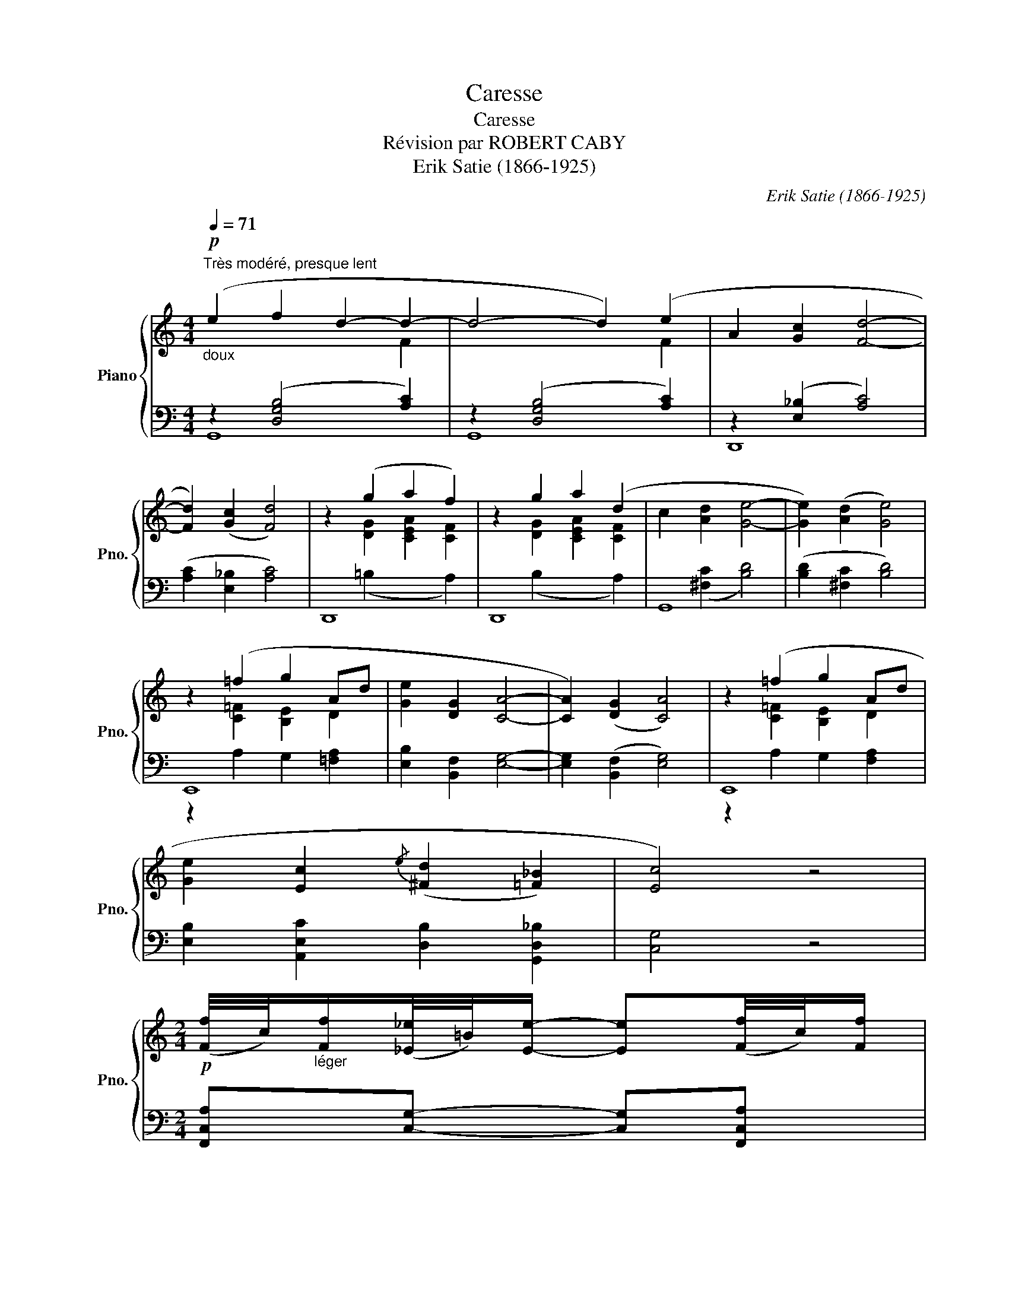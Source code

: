 X:1
T:Caresse
T:Caresse
T:Révision par ROBERT CABY
T:Erik Satie (1866-1925)
C:Erik Satie (1866-1925)
%%score { ( 1 2 ) | ( 3 4 ) }
L:1/8
Q:1/4=71
M:4/4
K:C
V:1 treble nm="Piano" snm="Pno."
V:2 treble 
V:3 bass 
V:4 bass 
V:1
"_doux""^Très modéré, presque lent"!p! (e2 f2 d2- d2- | d4- d2) (e2 | A2 [Gc]2 [Fd]4- | %3
 [Fd]2) ([Gc]2 [Fd]4) | z2 (g2 a2 f2) | z2 g2 a2 (d2 | c2 [Ad]2 [Ge]4- | [Ge]2) ([Ad]2 [Ge]4) | %8
 z2 (=f2 g2 Ad | [Ge]2 [DG]2 [CA]4- | [CA]2) ([DG]2 [CA]4) | z2 (=f2 g2 Ad | %12
 [Ge]2 [Ec]2{/e} ([^Fd]2 [=F_B]2) | [Ec]4) z4 | %14
[M:2/4]!p! (([Ff]/4c/4))"_léger"[Ff]/([_E_e]/4=B/4)[Ee]/- [Ee]([Ff]/4c/4)[Ff]/ | %15
 ([_E_e]/4=B/4)[Ee]/([Ff]/4c/4)[Ff]/- [Ff][_E_e]/4=B/4[Ee]/ | [Ff] z z2 ||[M:4/4] z8 | %18
"_doux" (=e^f =fe d2) F2 | z4 z (_e=eA) | z2 [Gc]2 [Fd]4- | [Fd]2 ([Gc]2 [Fd]4) | %22
 z2 (g_a =a^g =f2) | z2 (=g2 a2 d2 | c2 [Ad]2 [Ge]4- | [Ge]2) ([Ad]2 [Ge]4) | z2 (=f2 g2 Ad | %27
 [Ge]2 [DG]2 [CA]4- | [CA]2) ([DG]2 [CA]4) | z2 (=f2 g2 Ad | [Ge]2 [Ec]2{/e} [^Fd]2 [=F_B]2 | %31
 [Ec]4) z4 |] %32
V:2
 x6 F2 | x6 F2 | x8 | x8 | x2 [DG]2 [CEA]2 [CF]2 | x2 [DG]2 [CEA]2 [CF]2 | x8 | x8 | %8
 x2 [C=F]2 [B,E]2 D2 | x8 | x8 | x2 [C=F]2 [B,E]2 D2 | x8 | x8 |[M:2/4] x4 | x4 | x4 ||[M:4/4] x8 | %18
 x8 | x8 | x8 | x8 | x2 [DG]2 [CEA]2 [CF]2 | x2 [DG]2 [CEA]2 [CF]2 | x8 | x8 | %26
 x2 [C=F]2 [B,E]2 D2 | x8 | x8 | x2 [CF]2 [B,E]2 D2 | x8 | x8 |] %32
V:3
 z2 ([D,G,B,]4 [A,C]2) | z2 ([D,G,B,]4 [A,C]2) | z2 ([E,_B,]2 [A,C]4) | ([A,C]2 [E,_B,]2 [A,C]4) | %4
 D,,8 | D,,8 | G,,8 | ([B,D]2 [^F,C]2 [B,D]4) | E,,8 | [E,B,]2 [B,,F,]2 [E,G,]4- | %10
 [E,G,]2 ([B,,F,]2 [E,G,]4) | E,,8 | [E,B,]2 [A,,E,C]2 [D,B,]2 [G,,D,_B,]2 | [C,G,]4 z4 | %14
[M:2/4] [F,,C,A,][C,G,]- [C,G,][F,,C,A,] | [C,G,][F,,C,A,]- [F,,C,A,][C,G,] | [F,,C,A,] z z2 || %17
[M:4/4]!p! D,,4 z4 | G,,8 | G,,8 | z2 ([E,_B,]2 [A,C]4) | ([A,C]2 [E,_B,]2 [A,C]4) | D,,8 | D,,8 | %24
 z2 ([^F,C]2 [B,D]4) | ([B,D]2 [^F,C]2 [B,D]4) | E,,8 | [E,B,]2 [B,,F,]2 [E,G,]4- | %28
 [E,G,]2 ([B,,F,]2 [E,G,]4) | E,,8 | [E,B,]2 [A,,E,C]2 [D,B,]2 [G,,D,_B,]2 | [C,G,]4 z4 |] %32
V:4
 G,,8 | G,,8 | D,,8 | x8 | x2 (=B,2 x2 A,2) | x2 (B,2 x2 A,2) | x2 ([^F,C]2 [B,D]4) | x8 | %8
 z2 A,2 G,2 [=F,A,]2 | x8 | x8 | z2 A,2 G,2 [F,A,]2 | x8 | x8 |[M:2/4] x4 | x4 | x4 ||[M:4/4] x8 | %18
 x2 ([D,G,B,]4 [A,C]2) | x2 ([D,G,B,]4 [A,CF]2) | D,,8 | x8 | z2 =B,2 x2 A,2 | x2 (B,2 x2 A,2) | %24
 G,,8 | x8 | z2 A,2 G,2 [F,A,]2 | x8 | x8 | z2 A,2 G,2 [F,A,]2 | x8 | x8 |] %32


